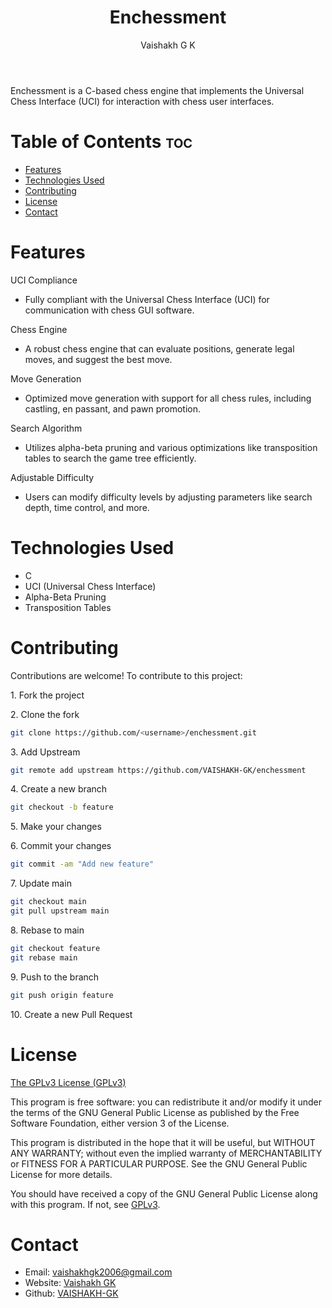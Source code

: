 #+TITLE: Enchessment
#+AUTHOR: Vaishakh G K
#+EMAIL: vaishakhgk2006@gmail.com

Enchessment is a C-based chess engine that implements the Universal Chess Interface (UCI) for interaction with chess user interfaces.

* Table of Contents :toc:
- [[#features][Features]]
- [[#technologies-used][Technologies Used]]
- [[#contributing][Contributing]]
- [[#license][License]]
- [[#contact][Contact]]

* Features
**** UCI Compliance
   - Fully compliant with the Universal Chess Interface (UCI) for communication with chess GUI software.

**** Chess Engine
   - A robust chess engine that can evaluate positions, generate legal moves, and suggest the best move.

**** Move Generation
   - Optimized move generation with support for all chess rules, including castling, en passant, and pawn promotion.

**** Search Algorithm
   - Utilizes alpha-beta pruning and various optimizations like transposition tables to search the game tree efficiently.

**** Adjustable Difficulty
   - Users can modify difficulty levels by adjusting parameters like search depth, time control, and more.

* Technologies Used
- C
- UCI (Universal Chess Interface)
- Alpha-Beta Pruning
- Transposition Tables

* Contributing
Contributions are welcome! To contribute to this project:
***** 1. Fork the project
***** 2. Clone the fork
#+begin_src bash
git clone https://github.com/<username>/enchessment.git
#+end_src
***** 3. Add Upstream
#+begin_src bash
git remote add upstream https://github.com/VAISHAKH-GK/enchessment
#+end_src
***** 4. Create a new branch
#+begin_src bash
git checkout -b feature
#+end_src
***** 5. Make your changes
***** 6. Commit your changes
#+begin_src bash
git commit -am "Add new feature"
#+end_src
***** 7. Update main
#+begin_src bash
git checkout main
git pull upstream main
#+end_src
***** 8. Rebase to main
#+begin_src bash
git checkout feature
git rebase main
#+end_src
***** 9. Push to the branch
#+begin_src bash
git push origin feature
#+end_src
***** 10. Create a new Pull Request

* License
[[file:LICENSE][The GPLv3 License (GPLv3)]]

This program is free software: you can redistribute it and/or modify
it under the terms of the GNU General Public License as published by
the Free Software Foundation, either version 3 of the License.

This program is distributed in the hope that it will be useful,
but WITHOUT ANY WARRANTY; without even the implied warranty of
MERCHANTABILITY or FITNESS FOR A PARTICULAR PURPOSE.  See the
GNU General Public License for more details.

You should have received a copy of the GNU General Public License
along with this program.  If not, see [[https://www.gnu.org/licenses/gpl-3.0][GPLv3]].

* Contact
- Email: [[mailto:vaishakhgk2006@gmail.com][vaishakhgk2006@gmail.com]]
- Website: [[https://vaishakhgk.com][Vaishakh GK]]
- Github: [[https://github.com/VAISHAKH-GK/][VAISHAKH-GK]]
